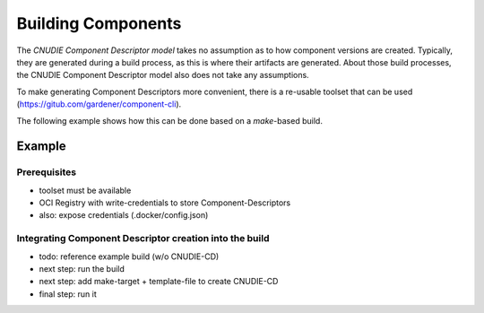 Building Components
===================

The `CNUDIE Component Descriptor model` takes no assumption as to how component versions are created.
Typically, they are generated during a build process, as this is where their artifacts are generated.
About those build processes, the CNUDIE Component Descriptor model also does not take any
assumptions.

To make generating Component Descriptors more convenient, there is a re-usable toolset that can
be used (`<https://gitub.com/gardener/component-cli>`_).

The following example shows how this can be done based on a `make`-based build.


Example
-------

Prerequisites
~~~~~~~~~~~~~

- toolset must be available
- OCI Registry with write-credentials to store Component-Descriptors
- also: expose credentials (.docker/config.json)


Integrating Component Descriptor creation into the build
~~~~~~~~~~~~~~~~~~~~~~~~~~~~~~~~~~~~~~~~~~~~~~~~~~~~~~~~

- todo: reference example build (w/o CNUDIE-CD)
- next step: run the build
- next step: add make-target + template-file to create CNUDIE-CD
- final step: run it
